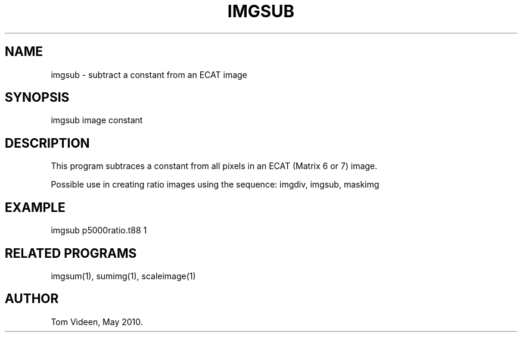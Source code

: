 .TH IMGSUB 1 "03-May-2010" "Neuroimaging Lab"

.SH NAME
imgsub - subtract a constant from an ECAT image

.SH SYNOPSIS
imgsub image constant

.SH DESCRIPTION
This program subtraces a constant from all pixels in an ECAT (Matrix 6 or 7) image.

Possible use in creating ratio images using the sequence: imgdiv, imgsub, maskimg

.SH EXAMPLE
imgsub p5000ratio.t88 1

.SH RELATED PROGRAMS
imgsum(1), sumimg(1), scaleimage(1)

.SH AUTHOR
Tom Videen, May 2010.

